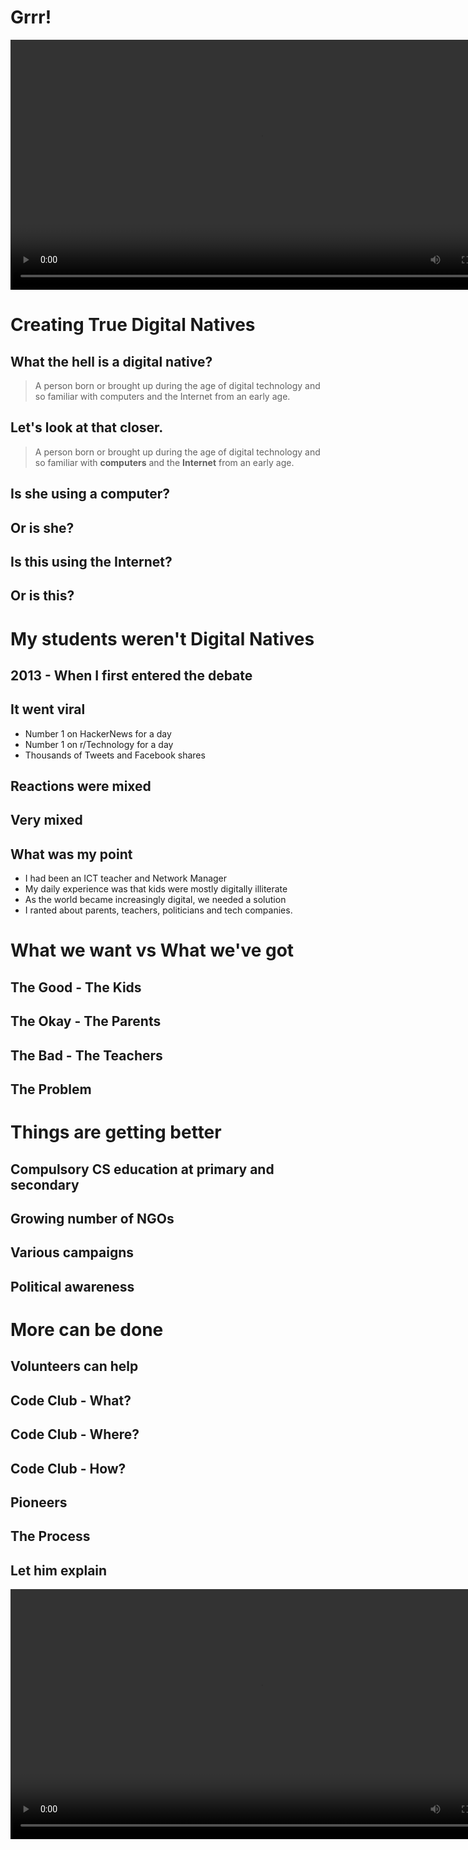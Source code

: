 #+STARTUP: indent
#+OPTIONS: reveal_title_slide:nil toc:nil num:nil
#+OPTIONS: reveal_center:nil reveal_progress:t reveal_history:t
#+OPTIONS: reveal_rolling_links:t num:nil
#+REVEAL_MARGIN: 0.1
#+REVEAL_MIN_SCALE: 0.5
#+REVEAL_MAX_SCALE: 2.5
#+REVEAL_TRANS: fade
#+REVEAL_THEME: blood
* Grrr!
#+BEGIN_EXPORT html
<video width="800" controls>
  <source src="images/virgin.mp4" type="video/mp4">
</video>
#+END_EXPORT
* Creating True Digital Natives
#+attr_html: :width 600px
[[file:images/teen.jpg]]
** What the hell is a digital native?
#+begin_quote
A person born or brought up during the age of digital technology and so familiar with computers and the Internet from an early age.
#+end_quote
** Let's look at that closer.
#+begin_quote
A person born or brought up during the age of digital technology and so familiar with *computers* and the *Internet* from an early age.
#+end_quote
** Is she using a computer?
#+attr_html: :width 600px
[[file:images/mobile.jpg]]
** Or is she?
#+attr_html: :width 600px
[[file:images/engineer.jpg]]
** Is this using the Internet?
#+attr_html: :width 600px
[[file:images/instagram.jpeg]]
** Or is this?
#+attr_html: :width 600px
[[file:images/js.png]]
* My students weren't Digital Natives
** 2013 - When I first entered the debate
#+attr_html: :width 600px
[[file:images/kids-cant.png]]
** It went viral
- Number 1 on HackerNews for a day
- Number 1 on r/Technology for a day
- Thousands of Tweets and Facebook shares
[[file:images/analytics.png]]
** Reactions were mixed
#+attr_html: :width 1200px
[[file:images/hn.png]]
** Very mixed
#+attr_html: :width 1200px
[[file:images/reddit.png]]
** What was my point
- I had been an ICT teacher and Network Manager
- My daily experience was that kids were mostly digitally illiterate
- As the world became increasingly digital, we needed a solution
- I ranted about parents, teachers, politicians and tech companies.
* What we want vs What we've got
** The Good - The Kids
#+attr_html: :width 600px
[[file:images/kids.png]]
** The Okay - The Parents
#+attr_html: :width 600px
[[file:images/parents.png]]
** The Bad - The Teachers
#+attr_html: :width 500px
[[file:images/teachers.png]]
** The Problem
#+attr_html: :width 600px
[[file:images/growth.png]]
* Things are getting better
** Compulsory CS education at primary and secondary
[[file:images/classroom.jpg]]
** Growing number of NGOs
[[file:images/coderdojo.png]]
** Various campaigns
[[file:images/bbc.png]]
** Political awareness
[[file:images/obama.png]]
* More can be done
** Volunteers can help
[[file:images/stem.png]]
** Code Club - What?
[[file:images/cc3.png]]
** Code Club - Where?
[[file:images/cc0.png]]
** Code Club - How?
[[file:images/cc2.png]]
** Pioneers
[[file:images/blah.png]]
** The Process
[[file:images/pioneers.png]]
** Let him explain
#+BEGIN_EXPORT html
<video width="800" controls>
  <source src="images/pioneers.mp4" type="video/mp4">
</video>
#+END_EXPORT

